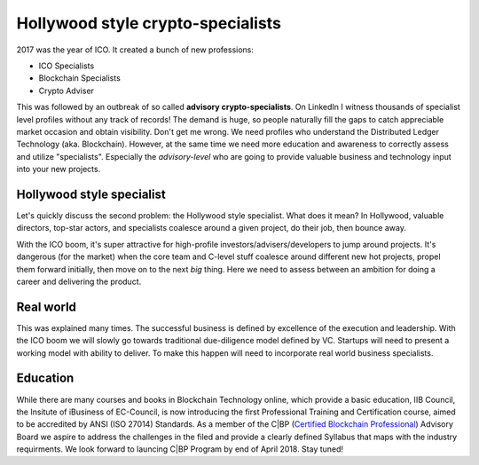 Hollywood style crypto-specialists
==================================



.. author:: default
.. categories:: none
.. tags:: none
.. comments::


2017 was the year of ICO. It created a bunch of new professions:

+ ICO Specialists
+ Blockchain Specialists
+ Crypto Adviser

This was followed by an outbreak of so called **advisory crypto-specialists**. On LinkedIn I witness thousands of specialist level profiles without any track of records!
The demand is huge, so people naturally fill the gaps to catch appreciable market occasion and obtain visibility. Don't get me wrong. We need profiles who understand the Distributed Ledger Technology (aka. Blockchain).
However, at the same time we need more education and awareness to correctly assess and utilize "specialists". Especially the *advisory-level* who are going to provide valuable business and technology input into your new projects.

Hollywood style specialist
--------------------------

Let's quickly discuss the second problem: the Hollywood style specialist. What does it mean? In Hollywood, valuable directors, top-star actors, and specialists coalesce around a given project, do their job, then bounce away.

With the ICO boom, it's super attractive for high-profile investors/advisers/developers to jump around projects. It's dangerous (for the market) when the core team and C-level stuff coalesce around different new hot projects, propel them forward initially, then move on to the next *big* thing. Here we need to assess between an ambition for doing a career and delivering the product.


Real world
----------

This was explained many times. The successful business is defined by excellence of the execution and leadership. With the ICO boom we will slowly go towards traditional due-diligence model defined by VC. Startups will need to present a working model with ability to deliver. To make this happen will need to incorporate real world business specialists.


Education
---------

While there are many courses and books in Blockchain Technology online, which provide a basic education, IIB Council, the Insitute of iBusiness of EC-Council, is now introducing the first Professional Training and Certification course, aimed to be accredited by ANSI (ISO 27014) Standards. As a member of the C|BP (`Certified Blockchain Professional <https://www.iibcouncil.org/certified-blockchain-professional.html>`_) Advisory Board we aspire to address the challenges in the filed and provide a clearly defined Syllabus that maps with the industry requirments. We look forward to launcing C|BP Program by end of April 2018. Stay tuned!
